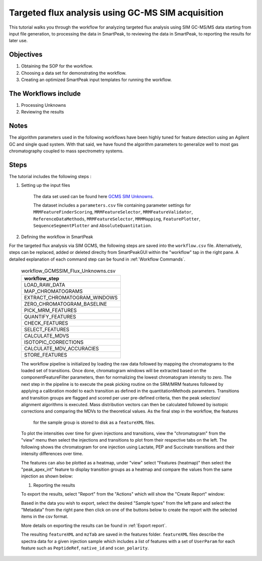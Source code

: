 Targeted flux analysis using GC-MS SIM acquisition
--------------------------------------------------

This tutorial walks you through the workflow for analyzing targeted flux analysis 
using SIM GC-MS/MS data starting from input file generation, to processing the data in SmartPeak, 
to reviewing the data in SmartPeak, to reporting the results for later use.

.. image:: ../../images/MassSpecSchemas-GCMSSIM.png

Objectives
~~~~~~~~~~

#. Obtaining the SOP for the workflow.
#. Choosing a data set for demonstrating the workflow.
#. Creating an optimized SmartPeak input templates for running the workflow.

The Workflows include
~~~~~~~~~~~~~~~~~~~~~

#. Processing Unknowns
#. Reviewing the results

Notes
~~~~~

The algorithm parameters used in the following workflows have been highly tuned for feature detection using an Agilent GC and single quad system.  
With that said, we have found the algorithm parameters to generalize well to most gas chromatography coupled to mass spectrometry systems.

Steps
~~~~~

The tutorial includes the following steps :

#. Setting up the input files

	The data set used can be found here 
	`GCMS SIM Unknowns <https://github.com/AutoFlowResearch/SmartPeak/tree/develop/src/examples/data/GCMS_SIM_Unknowns>`_.

	The dataset includes a ``parameters.csv`` file containing parameter settings for ``MRMFeatureFinderScoring``, ``MRMFeatureSelector``, 
	``MRMFeatureValidator``, ``ReferenceDataMethods``, ``MRMFeatureSelector``, ``MRMMapping``, ``FeaturePlotter``, ``SequenceSegmentPlotter``
	and ``AbsoluteQuantitation``.


#. Defining the workflow in SmartPeak

For the targeted flux analysis via SIM GCMS, the following steps are saved 
into the ``workflow.csv`` file. Alternatively, steps can be replaced, 
added or deleted direclty from SmartPeakGUI within the "workflow" tap in the right pane. 
A detailed explanation of each command step
can be found in :ref:`Workflow Commands`.

	.. list-table:: workflow_GCMSSIM_Flux_Unknowns.csv
	  :header-rows: 1

	  * - workflow_step
	  * - LOAD_RAW_DATA
	  * - MAP_CHROMATOGRAMS
	  * - EXTRACT_CHROMATOGRAM_WINDOWS
	  * - ZERO_CHROMATOGRAM_BASELINE
	  * - PICK_MRM_FEATURES
	  * - QUANTIFY_FEATURES
	  * - CHECK_FEATURES
	  * - SELECT_FEATURES
	  * - CALCULATE_MDVS
	  * - ISOTOPIC_CORRECTIONS
	  * - CALCULATE_MDV_ACCURACIES
	  * - STORE_FEATURES

	The workflow pipeline is initialized by loading the raw data followed 
	by mapping the chromatograms to the loaded set of transitions. Once done,
	chromatogram windows will be extracted based on the componentFeatureFilter
	parameters, then for normalizing the lowest chromatogram intensity to zero. The
	next step in the pipeline is to execute the peak picking routine on the SRM/MRM
	features followed by applying a calibration model to each transition as defined
	in the quantitationMethods parameters. Transitions and transition groups are
	flagged and scored per user pre-defined criteria, then the peak selection/
	alignment algorithms is executed. Mass distribution vectors can then be 
	calculated followed by isotopic corrections and comparing the MDVs to the
	theoretical values. As the final step in the workflow, the features
	 for the sample group is stored to disk as a ``featureXML`` files.

	To plot the intensities over time for given injections and transitions, view the "chromatogram" from the "view" menu
	then select the injections and transitions to plot from their respective tabs on the left. The following shows the chromatogram
	for one injection using Lactate, PEP and Succinate transitions and their intensity differences over time.

	.. image:: ../../images/gcms_sim_unknowns_chromatogram.png

	The features can also be plotted as a heatmap, under "view" select "Features (heatmap)" then select the "peak_apex_int"
	feature to display transition groups as a heatmap and compare the values from the same injection as shown below:

	.. image:: ../../images/gcms_sim_unknowns_heatmap.png

	#. Reporting the results

	To export the results, select "Report" from the "Actions" which will show the 
	"Create Report" window:

	.. image:: ../../images/lcms_targeted_flux_exports.png

	Based in the data you wish to export, select the desired "Sample types" from the left pane
	and select the "Metadata" from the right pane then click on one of the buttons below to create
	the report with the selected items in the csv format.
	
	More details on exporting the results can be found in :ref:`Export report`.

	The resulting ``featureXML`` and ``mzTab`` are saved in the features folder. ``featureXML`` files describe the spectra
	data for a given injection sample which includes a list of features with a set of ``UserParam`` for each feature such as
	``PeptideRef``, ``native_id`` and ``scan_polarity``.
  
